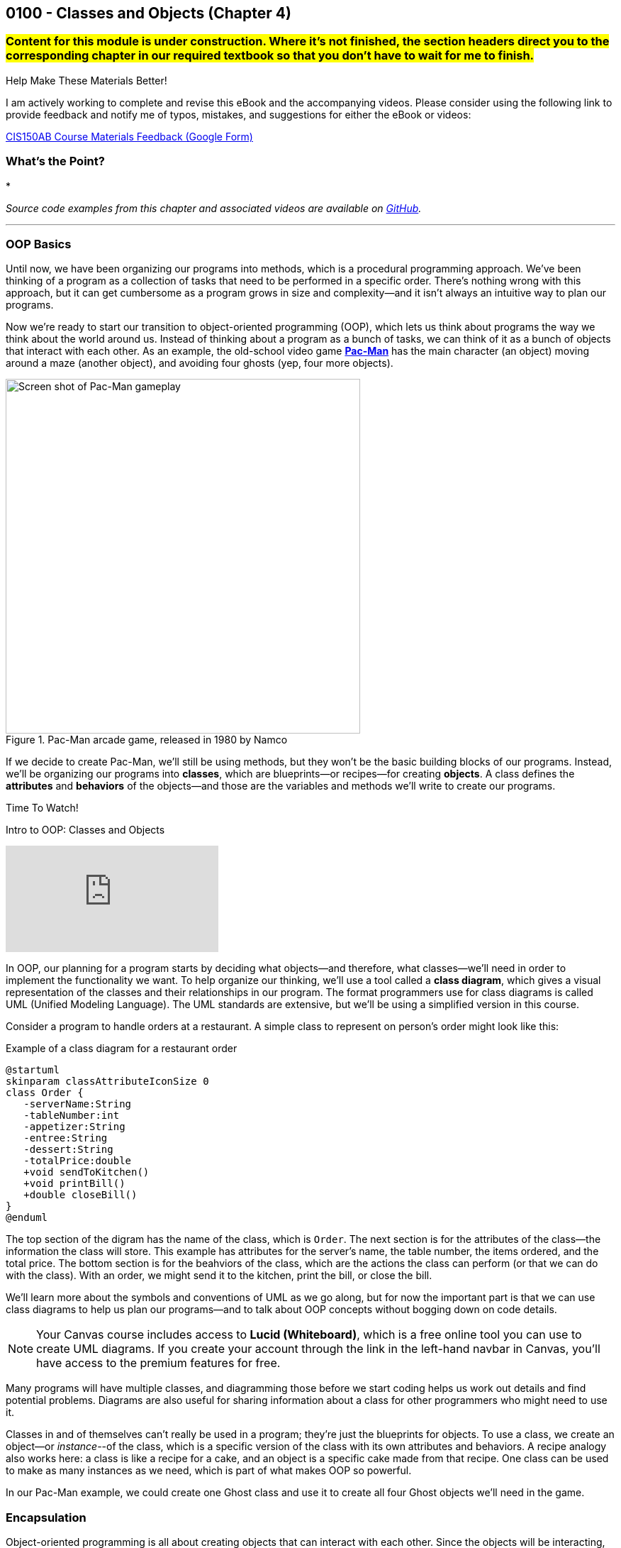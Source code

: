 :imagesdir: images
:sourcedir: source
// The following corrects the directories if this is included in the index file.
ifeval::["{docname}" == "index"]
:imagesdir: chapter-4-classes/images
:sourcedir: chapter-4-classes/source
endif::[]

== 0100 - Classes and Objects (Chapter 4)

=== #Content for this module is under construction. Where it's not finished, the section headers direct you to the corresponding chapter in our required textbook so that you don't have to wait for me to finish.#
// TODO: Upload source files to GitHub archive
// TODO: Canvas - update/remove embedded video to new version.


.Help Make These Materials Better!
****
I am actively working to complete and revise this eBook and the accompanying videos. Please consider using the following link to provide feedback and notify me of typos, mistakes, and suggestions for either the eBook or videos:

https://forms.gle/4173pZ1yPuNX7pku6[CIS150AB Course Materials Feedback (Google Form)^]
****

=== What's the Point?
* 

_Source code examples from this chapter and associated videos are available on https://github.com/timmcmichael/EMCCTimFiles/tree/4bf0da6df6f4fe3e3a0ccd477b4455df400cffb6/OOP%20with%20Java%20(CIS150AB)/04%20Classes%20and%20Objects[GitHub^]._

''''

=== OOP Basics

Until now, we have been organizing our programs into methods, which is a procedural programming approach.
We've been thinking of a program as a collection of tasks that need to be performed in a specific order.
There's nothing wrong with this approach, but it can get cumbersome as a program grows in size and complexity--and it isn't always an intuitive way to plan our programs.

Now we're ready to start our transition to object-oriented programming (OOP), which lets us think about programs the way we think about the world around us.
Instead of thinking about a program as a bunch of tasks, we can think of it as a bunch of objects that interact with each other.
As an example, the old-school video game https://en.wikipedia.org/wiki/Pac-Man[*Pac-Man*] has the main character (an object) moving around a maze (another object), and avoiding four ghosts (yep, four more objects).

.Pac-Man arcade game, released in 1980 by Namco
image::pac-man.png["Screen shot of Pac-Man gameplay", width=500]

If we decide to create Pac-Man, we'll still be using methods, but they won't be the basic building blocks of our programs.
Instead, we'll be organizing our programs into *classes*, which are blueprints--or recipes--for creating *objects*.
A class defines the *attributes* and *behaviors* of the objects--and those are the variables and methods we'll write to create our programs.

.Time To Watch!
****
Intro to OOP: Classes and Objects 

// https://youtu.be/Hnzm4sVsIAI

video::Hnzm4sVsIAI[youtube, list=PL_Lc2HVYD16Y-vLXkIgggjYrSdF5DEFnU]
****

In OOP, our planning for a program starts by deciding what objects--and therefore, what classes--we'll need in order to implement the functionality we want.
To help organize our thinking, we'll use a tool called a *class diagram*, which gives a visual representation of the classes and their relationships in our program.
The format programmers use for class diagrams is called UML (Unified Modeling Language). 
The UML standards are extensive, but we'll be using a simplified version in this course. 

Consider a program to handle orders at a restaurant. A simple class to represent on person's order might look like this:

.Example of a class diagram for a restaurant order
[plantuml, target="OrderDiagram", format=png]
----
@startuml
skinparam classAttributeIconSize 0
class Order {
   -serverName:String
   -tableNumber:int
   -appetizer:String
   -entree:String
   -dessert:String
   -totalPrice:double
   +void sendToKitchen()
   +void printBill()
   +double closeBill()
}
@enduml
----

The top section of the digram has the name of the class, which is `Order`.
The next section is for the attributes of the class--the information the class will store. This example has attributes for the server's name, the table number, the items ordered, and the total price.
The bottom section is for the beahviors of the class, which are the actions the class can perform (or that we can do with the class).
With an order, we might send it to the kitchen, print the bill, or close the bill.

We'll learn more about the symbols and conventions of UML as we go along, but for now the important part is that we can use class diagrams to help us plan our programs--and to talk about OOP concepts without bogging down on code details.

NOTE: Your Canvas course includes access to *Lucid (Whiteboard)*, which is a free online tool you can use to create UML diagrams. If you create your account through the link in the left-hand navbar in Canvas, you'll have access to the premium features for free.

Many programs will have multiple classes, and diagramming those before we start coding helps us work out details and find potential problems.
Diagrams are also useful for sharing information about a class for other programmers who might need to use it.

Classes in and of themselves can't really be used in a program; they're just the blueprints for objects.
To use a class, we create an object--or _instance_--of the class, which is a specific version of the class with its own attributes and behaviors.
A recipe analogy also works here: a class is like a recipe for a cake, and an object is a specific cake made from that recipe.
One class can be used to make as many instances as we need, which is part of what makes OOP so powerful.

In our Pac-Man example, we could create one Ghost class and use it to create all four Ghost objects we'll need in the game.

=== Encapsulation

Object-oriented programming is all about creating objects that can interact with each other.
Since the objects will be interacting, we need to think about how to keep them from interfering with each other in ways we don't want.
If we have an `Order` class in a program used by a restaurant, we don't want some other class to change attributes in a way that disrupts the program--like changing the entree selection to something that's not on the menu, or setting the price to a negative number, for example.

To prevent this kind of tampering, whether it's intention or accidental, OOP relies on a concept called *encapsulation*.
Encapsulation of a class means that attributes are hidden from the outside world, and only the behaviors of the class can access and change them.
As an analogy, consider the counter at a fast food restaurant. You can't just reach over and grab a handful of fries; you have to ask the employee behind the counter to get them for you.
In this analogy, the food is encapsulated and you can only access it by using a behavior, like "order food".

Another way to think of encapsulation is the way we interacte with other people in social situations.
When we encounter a stranger, they don't automatically know our name and phone number; they have to ask us for that information.
We've encapsulated our personal information, and we only share it when and how we choose to.

In Java, encapsulation is not a strict requirement, and our code will still work if we don't use it.
But it's a best practice--and an important one--so we will encapsulate all of our classes in this course.
In fact, I would argue that if you don't encapsulate your classes, you're not really doing object-oriented programming. 
And that's what we're here to learn.

=== Defining and Using a Class

#This section is missing a video and probably has typos, but in the meantime this content is covered in section 4.2 (page 117) through 4.5 in the textbook.#

We'll look at a program to keep rudimentary weather records; for a single day's weather data, we'll have a class called `WeatherRecord`.

.Class diagram for the `WeatherRecord` class
[plantuml, target="WeatherRecordDiagram", format=png]
----
@startuml
skinparam classAttributeIconSize 0
class WeatherRecord {
   -date:String
   -highTemp:int
   -avgWindspeed:int
   +setDate(String):void
   +setHighTemp(int):void
   +setAvgWindspeed(int):void
   +displayData():void
}
@enduml
----

To implement this class in code, we'll start with a class header. The class header always follows the same pattern: an *access modifier*, the keyword `class`, and the name of the class.
The class header is followed by a code block, enclosed in curly braces.

.`WeatherRecord.java`. A class header and code block. 
[source,java]
----
public class WeatherRecord {

   // class code goes here

}
----

Access modifier:: The `public` keyword means that the class can be accessed from any other class. Though this is technically optional, you should always use `public` for now.
`class` keyword:: The keyword that tells Java we're defining a class. It's required. We'll eventually be able to create different kinds of classes and OOP structures, but for now we're just creating regular classes.
*Class name* (or _identifier_):: The name of the class, which should be a noun that describes the object the class represents--and is singular, so there's no _s_ at the end. The identifier should start with a capital, with the first letter of each word capitalized (like `WeatherRecord`). This is similar to the _camelCase_ naming convention we've been using for variables and methods; it's called _PascalCase_.

The class code block is where we define the different components that make up the class, which we call the *class members*. 
To begin with, we'll focus on two types of class members: *fields* and *methods*.

==== Fields

Fields are the implementation of the attributes of the class.
The are also known as *instance variables* because they similar to the variables we've been using in our programs, but their scope is the object created from the class, not the method where they're defined.
A field is unique to the object; if we make two objects from our `WeatherRecord` class, each object will have its own date, high temperature, and average temperature.
If we change the hig temperature for one object, it won't affect the high temperature for the other object.

Fields are declared like our other variables, but they are encapsulated using the `private` access modifier.
This means that the fields can only be accessed and changed by the methods of the class, not by other classes--which controls how the data is used and prevents accidental or invalid changes.

WARNING: Since a class will compile and run even if we leave off the `private` access modifier, it's easy to forget to use it. But don't worry, I'll help you remember by taking huge points off your assignments if you don't make your fields `private`. As I mentioned, you're not really doing OOP if you don't encapsulate your fields, and we're learning OOP.

Fields are declared at the top of the class using the same naming conventions we've been using for variables: a descriptive name formatted in camelCase.

.`WeatherRecord.java`. Fields added to the `WeatherRecord` class.
[source,java]
----
public class WeatherRecord {
   private String date;
   private int highTemp;
   private int avgTemp;
}
----

In our original class diagram, we indicated that the fields were private by using a `-` in front of the field name.

image::WeatherRecordDiagram.png["Class diagram for the `WeatherRecord` class"]

image::SadPuppy.png["Sad puppy", width=200, float=right] 

You might remember from https://timmcmichael.github.io/skimpy-oop/_0011_methods_chapter_3.html#_variable_scope[the section on variable scope in Chapter 0011] that using global variables is terrible, and every time we create a global variable, a puppy loses one of its toys. 
And these fields look an awful lot like global variables.
But fields in a class are *not* global variables; they're *instance* variables, and they're a good thing.
The fields are *encapsulated*, so they can only be accessed and changed by the methods of the class--which is a good thing.
And the fields are unique to each object, so we can have multiple objects with different values for the fields--which is also a good thing.
And so no puppies toys will be harmed as long as we use *private* fields correctly.

==== Methods

Ensuring that our fields are `private` is the first step in encapsulating our class, but it's not the only step.
We also need to create methods that can access and change the fields--otherwise, the fields are useless.
So far, our methods have included the keyword `static`; we'll learn more about that shortly, but when we make methods for an OOP class, we'll leave off that `static` keyword.
These _nonstatic_ methods are called *instance methods*, and they are otherwise very similar to the `static` methods we've been using.

Though there are exceptions, most of these instance methods will be `public`, so they can be accessed from other classes.
Remember, the foundation of encapsulation is having `private` fields and public methods to to permit interactions with that data.

In broad terms, we can categorize instance methods into two types: *accessor* methods and *mutator* methods.

===== Accessor Methods

Accessor methods give access to the fields of the class, but they don't change the fields.
Think of them as "read only" methods, and often all they do is return the value of a field.
Java naming conventions specify that accessor methods should start with `get` and then the name of the field they access, formatted in camelCase. 
Because of that convention, another name for accessors methods is *getters*.

.Example of an accessor method (or "getter")
[source,java]
----
public int getHighTemperature() {
        return highTemperature;
    }
----

The return type of an accessor method is the same as the type of the field it accesses; in this case `highTemperature` is an `int`, so the return type of our getting is `int`.

A getter allows other classes to be able to read the value of a field; if they don't need to know the value, we just don't write a getter for that field.
But read-only access usually does no harm, so often we'll have getters for all of our fields.

.`WeatherRecord.java`. Getters added to the `WeatherRecord` class.
[source,java]
----
public class WeatherRecord {
   private String date;
   private int highTemp;
   private int avgTemp;

   public String getDate() {
      return date;
   }

   public int getHighTemp() {
      return highTemp;
   }

   public int getAvgTemp() {
      return avgTemp;
   }
   
}
----

===== Mutator Methods

Mutator methods change the fields of the class.
Though they sometimes return a value, their primary purpose is to change the value of a field and they often have a `void` return type.
As we're getting the hang of this OOP thing, we'll create a lot of mutator methods that are just *setters*--methods that set the value of a field.
The naming convention for setters is to start with `set` and then the name of the field they change, formatted in camelCase; they usually have a void return type.

[source,java]
----
public void setHighTemperature(int temp) {
        highTemperature = temp;
    }
----

The parameter of a setter is the same type as the field it changes; in this case `highTemperature` is an `int`, so the parameter of our setter is also an `int`.
All this method does is accept a new value and assign it to the field.

Choosing to write setters isn't quite as straightforward as with getters, where there's generally no harm in exposing read-only access to everything.
But we really should only write setters for fields that we want to be able to change from outside the class.

TIP: As a rule of thumb for beginners, create getters for all of your fields when you first write your class, and then add setters only as you need them. Because this is sometimes tricky for beginners to determine, I don't deduct points for writing unnecessary setters--but sometimes my directions will explicitly tell you not to write a setter for a field, and I do deduct for that.

If you're paaying attention to what we're doing here, you might be thinking that these setters really just give public access to the fields, which seems to go against the whole idea of encapsulation.
That's true for now, but only because we don't know enough Java yet to do anything about it.
As we learn more about Java, we'll be able to write more complex methods that can control *how* fields are changed--for example, by checking the new value to make sure it's valid and won't break anything.
But for now, this is just another one of those frustrating rules that you just have to follow until you know enough to understand it.

.`WeatherRecord.java`. Setters added to the `WeatherRecord` class, and comments identifying the parts.
[source,java]
----
public class WeatherRecord {
    // Fields
    private String date;
    private int highTemperature;
    private double averageWindSpeed;
    
    // Getters
    public String getDate() {
        return date;
    }

    public int getHighTemperature() {
        return highTemperature;
    }

    public double getAverageWindSpeed() {
        return averageWindSpeed;
    }

    // Setters and Mutators
    public void setDate(String date) {
        this.date = date;
    }

    public void setHighTemperature(int highTemperature) {
        this.highTemperature = highTemperature;
    }

    public void setAverageWindSpeed(double averageWindSpeed) {
        this.averageWindSpeed = averageWindSpeed;
    }
}
----

Sometimes mutator methods don't follow the exact pattern and purpose of setters (simply setting a field's value).
For example, a method might perform a series of calculations and changes to multiple fields, or it might change a field based on the value of another field.
These methods are still mutators, and we might even still refer to them as _setters_, but they don't always follow the `setFieldName` naming convention.

==== Using the Class
#This subsection, coming up! See section 4.4 in the book in the meantime.#

As we've learned, defining a class establishes a blueprint; to make use of a class in a program, we need to use that blueprint to create an object. 
We can as many objects from a class as we need, and each object is known as an *instance* of the class.
And creating an instance is called *instantiating* a class.

To create our first objects, we use the same two steps we've been using to create variables: a declaration statement and an assignment statement.
The declaration is still a _data type_ and an _identifier, but in this case the data type is the name of the class:

.Example of a declaration statement for an object.
[source,java]
----
WeatherRecord day1;
----

This creates a variable called `day1` that will point to--or _reference_--the memory location where our object will be stored.
The identifier follows the same rules we learned for primitive variables: a descriptive name typed in camelCase (with a lowercase first letter).
In this case, the `day1` object is going to maintain the record for the first day of our weather tracking.

The assignment statement works the same, but what we're assigning looks a lot different.
We'll use the `new` keyword to allocate memory, and then we'll call a *constructor*.

.Example of an assignment statement for a newly declared object.
[source,java]
----
WeatherRecord day1;
day1 = new WeatherRecord();
----

We're soon going to spend a lot of time learning about constructors, but here are the takeaways for now: the identifier is exactly the same as the class name, and it's followed by parentheses.

NOTE: We've already learned that parentheses in Java *always* means we're referring to a method. A constructor is a special method called when instantiating an object.

Just like with variables, we often combine those two statements into one line of code:

`WeatherRecord day1 = new WeatherRecord();`

Now that we have an object, we can call its instance methods using _dot notation_, which means we put the object name (*not* the class name!), followed by a dot, followed by the method call:

.Instance method calls using dot notation.
[source,java]
----
WeatherRecord day1 = new WeatherRecord();
day1.setHighTemperature(87);
System.out.println("High temperature on day 1:" + day1.getHighTemperature());
----

In this example, we're setting the `highTemperature` field of `day1` to 87 degrees, and then we're retrieving the high temperature and outputting the returned value.
This is a good test of the _set_ and _get_ methods for the `highTemperature` field.

It's easy for beginners to forget to use that dot notation.
To see why it's necessary, consider the following example.

.An instance method call using dot notation with multiple objects.
[source,java]
----
WeatherRecord day1 = new WeatherRecord();
WeatherRecord day2 = new WeatherRecord();

day1.setHighTemperature(87);
----

If we left off the `day1.` part of the call, the compiler would not know which `setHighTemperature()` method to use, `day1` or `day2`.
Even when we only have one instance, the compiler needs to know where to find that method, so the dot notation is required every time we call an instance method.

===== Object Classes vs. Driver Classes

Ok, time for another convention that seems only intended to be nitpicky and pointless, but is important and is expected on assignments in this course.
OOP nerds value keeping parts of our programs compartmentalized, and that includes separating the class definition and the code that uses the class.
A class definition goes in its own file, which must have a filename exactly match the name of the class (with _.java_ as an extension)--and that one's not a convention, that's a syntax rule for the compiler.
A class we definte for use as object can be called an *object class* or a *user-defined class*. 

The code that uses the _object class_ should be in its own file, and is often called a *driver class*.
The driver class contains the `main()` method, which is the entry point for the program.
A driver class actually goes by several different names. 
Some people call it a _main class_ because, well, it's the class with the `main()` method; I don't hear that term a lot, but it is out there.
I often use the terms _demo class_ or _test class_ because, as learners, we're often making a class just to try a specific concept or skill, and the only thing our program really does is show that the object class is working. 
And in those cases, we often see "test" or "demo"; so a driver class for our `WeatherRecord` object class might be called `WeatherRecordDemo` or `TestWeatherRecord`, or something similar.

The point here is that, if we've created an object class called `WeatherRecord`, we're not going to put our `main()` method in that same class/file.
We're going to make a separate class--a driver, or demo class, or test class.
I don't much care what term you use, as long as it's separate.

Your pitchforks are already sharpened, but here's the part where you light your torches.
*All of your input and output should be in the driver class.*
That is, you generally can't have any `print()` or `println()` statements, any dialog popups (if you know how to use `JOptionPane` or similar), or any `Scanner` input calls in your object classes.
My examples always demonstrate this _separation of concerns_, so you'll have plenty of examples of what I mean.

.Interesting!
****
I asked an AI platform to give me an image of an angry mob with pitchforks and torches (coming after me because I make them separate their input and output), and the AI spit out this https://github.com/timmcmichael/skimpy-oop/blob/5c16f73bd0e71a33b94727618d3097f503eb27a6/chapter-4-classes/images/creepy_mob.png?raw=true[nightmare fuel^].
I decided it was too creepy to display in the text, but the crime against nature should be preserved for posterity. If a mob like that comes for me, I'll let them put `print()` statements wherever they want!
****

Why can't we put input/output in our object classes?
* To "decouple" the UI from the _business logic_ or guts of our program. This makes our code reusable in a variety of projects, such as web pages, mobile apps, and GUI applications--none of which are friendly to console input and output. Look up MVC and MVVM for all kinds of information about that.
* To keep our code more readable by keeping the parts clearly identifiable.
* Because I just don't care much about input and output. I care about the classes you create, so I want to look at (and grade) that work separately. If your input and output don't work but your object class looks good, you're still going to get a good grade--if I'm able to separate out those mistakes.

Unfortunately, this is one of those things that boils down to, "because I said so" and "you'll thank me later."
Sorry, I can't do much better than that for now.

.`WeatherRecordDemo.java`. A driver class to demonstrate the `WeatherRecord` class.
[source,java]
----
public class WeatherRecordDemo {
    public static void main(String[] args) {
        // Instantiate two objects
        WeatherRecord day1 = new WeatherRecord();
        WeatherRecord day2 = new WeatherRecord();

        // Set field values for both instances
        day1.setDate("2024-10-01");
        day1.setHighTemperature(87);
        day1.setAverageWindSpeed(1.5);

        day2.setDate("2024-10-02");
        day2.setHighTemperature(75);
        day2.setAverageWindSpeed(8.25);

        // Output field values for both instances
        System.out.println("Date: " + day1.getDate());
        System.out.println("High Temperature: " + day1.getHighTemperature());
        System.out.println("Average Wind Speed: " + day1.getAverageWindSpeed());

        System.out.println("------------------------------");

        System.out.println("Date: " + day2.getDate());
        System.out.println("High Temperature: " + day2.getHighTemperature());
        System.out.println("Average Wind Speed: " + day2.getAverageWindSpeed());
    }
}
----

The driver class above creates two instances of the `WeatherRecord` class, uses each setter, then outputs the return from each getter.
This ensures that instance variables are independent of each other and all instance methods work correctly.
In general, I ask students to create at least two instances of each class they are demonstrating.

.Time To Watch!
****
Defining and Using a Class in Java

Coming soon!

// video::xxx[youtube, list=PL_Lc2HVYD16Y-vLXkIgggjYrSdF5DEFnU]
// File from video:

// * https://raw.githubusercontent.com/timmcmichael/EMCCTimFiles/refs/heads/main/OOP%20with%20Java%20(CIS150AB)/HelloWorld.java[HelloWorld.java]
****

// At this point, students can complete lab assignments in Canvas. The rest of this content is needed for the programming project.

=== Constructors
#This section is not finished, but in the meantime this content is covered in section 4.6 (page 130) in the textbook.#

// Allow us to be stricter with our encapsulation since now we don't have to have setters to put data into our objects. We can decide if we give access to change a field after the object has been instantiated.

=== `static` Constants and Methods
#This section is not finished, but in the meantime this content is covered in section 4.8 (page 139) in the textbook.#



// === Check Your Learning

// ==== Can you answer these questions?

// ****

// 1. 

// 2. 

// ****